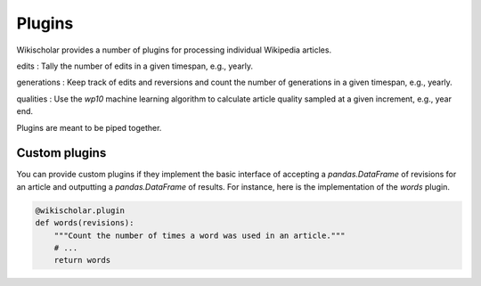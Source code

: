 Plugins
=======

Wikischolar provides a number of plugins for processing individual Wikipedia articles.

edits
: Tally the number of edits in a given timespan, e.g., yearly.

generations
: Keep track of edits and reversions and count the number of generations in a given timespan, e.g., yearly.

qualities
: Use the `wp10` machine learning algorithm to calculate article quality sampled at a given increment, e.g., year end.

Plugins are meant to be piped together.

Custom plugins
--------------

You can provide custom plugins if they implement the basic interface of accepting a `pandas.DataFrame` of revisions for an article and outputting a `pandas.DataFrame` of results. For instance, here is the implementation of the `words` plugin.

.. code-block:: python

    @wikischolar.plugin
    def words(revisions):
        """Count the number of times a word was used in an article."""
        # ...
        return words
